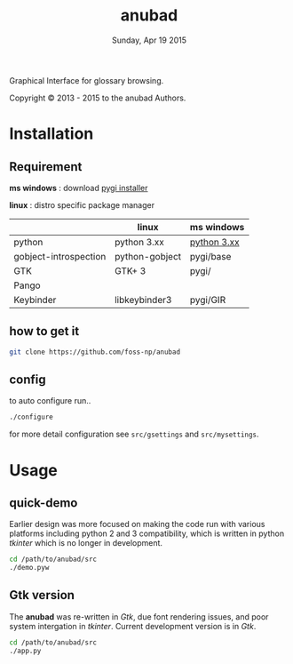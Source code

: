 #+TITLE: anubad
#+DATE: Sunday, Apr 19 2015
#+STARTUP: showall

Graphical Interface for glossary browsing.

[[http://i.creativecommons.org/l/by/3.0/88x31.png]]

Copyright © 2013 - 2015 to the anubad Authors.

[[https://raw.githubusercontent.com/foss-np/anubad/dump/screenshots/screenshot4.png]]



* Installation

** Requirement

   *ms windows* : download [[http://sourceforge.net/projects/pygobjectwin32/files/][pygi installer]]

   *linux*      : distro specific package manager

   |                       | linux          | ms windows  |
   |-----------------------+----------------+-------------|
   | python                | python 3.xx    | [[https://www.python.org/downloads/][python 3.xx]] |
   | gobject-introspection | python-gobject | pygi/base   |
   | GTK                   | GTK+ 3         | pygi/       |
   | Pango                 |                |             |
   | Keybinder             | libkeybinder3  | pygi/GIR    |


** how to get it
   #+begin_src bash
     git clone https://github.com/foss-np/anubad
   #+end_src

** config

   to auto configure run..

   #+begin_src bash
     ./configure
   #+end_src

   for more detail configuration see =src/gsettings= and
   =src/mysettings=.

* Usage
** quick-demo

   Earlier design was more focused on making the code run with various
   platforms including python 2 and 3 compatibility, which is written
   in python /tkinter/ which is no longer in development.

   #+begin_src bash
     cd /path/to/anubad/src
     ./demo.pyw
   #+end_src


** Gtk version

   The *anubad* was re-written in /Gtk/, due font rendering issues,
   and poor system intergation in /tkinter/. Current development
   version is in /Gtk/.

   #+begin_src bash
     cd /path/to/anubad/src
     ./app.py
   #+end_src
